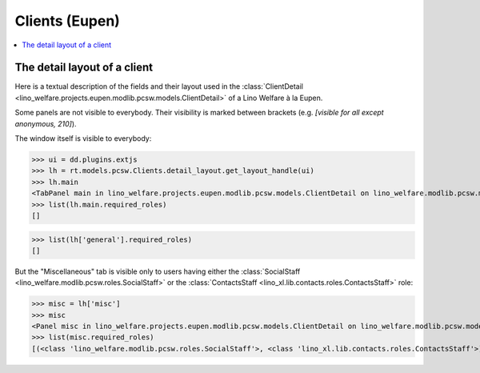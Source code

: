 .. doctest docs/specs/clients_eupen.rst
.. _welfare.specs.clients.eupen:

===============
Clients (Eupen)
===============

..  doctest init:
    >>> import lino
    >>> lino.startup('lino_welfare.projects.eupen.settings.doctests')
    >>> from lino.api.doctest import *

.. contents::
   :depth: 2
   :local:



The detail layout of a client
=============================

Here is a textual description of the fields and their layout used in
the :class:`ClientDetail
<lino_welfare.projects.eupen.modlib.pcsw.models.ClientDetail>` of a
Lino Welfare à la Eupen.

.. lino2rst::
   
    from lino.api.doctest import *
    with translation.override('de'):
      print(py2rst(pcsw.Clients.detail_layout, False))

..
    >>> print(py2rst(pcsw.Clients.detail_layout))
    ... #doctest: +ELLIPSIS +NORMALIZE_WHITESPACE +REPORT_UDIFF -SKIP
    (main) [visible for all]:
    - **Person** (general):
      - (general_1):
        - **None** (overview)
        - (general2):
          - (general2_1): **Geschlecht** (gender), **ID** (id), **TIM-ID** (tim_id)
          - (general2_2): **Vorname** (first_name), **Zwischenname** (middle_name), **Familienname** (last_name)
          - (general2_3): **Geburtsdatum** (birth_date), **Alter** (age), **NR-Nummer** (national_id)
          - (general2_4): **Staatsangehörigkeit** (nationality), **Deklarierter Name** (declared_name)
          - (general2_5): **Zivilstand** (civil_state), **Geburtsland** (birth_country), **Geburtsort** (birth_place)
        - (general3): **Sprache** (language), **E-Mail-Adresse** (email), **Telefon** (phone), **Fax** (fax), **GSM** (gsm)
        - **None** (image)
      - (general_2) [visible for 100 110 120 200 210 220 300 400 410 420 500 510 800 admin 910]:
        - **Termine** (reception.AppointmentsByPartner)
        - **Termin machen mit** (AgentsByClient)
    - **Beziehungen** (contact):
      - (contact_1): **Ähnliche Klienten** (dupable_clients_SimilarClients) [visible for 100 110 120 200 210 220 300 400 410 420 500 510 800 admin 910], **Beziehungen** (humanlinks_LinksByHuman) [visible for 100 110 120 200 210 300 400 410 420 500 510 800 admin 910], **ZDSS** (cbss_relations)
      - (contact_2) [visible for 100 110 120 200 210 300 400 410 420 500 510 800 admin 910]:
        - **Mitgliedschaft in Haushalten** (households_MembersByPerson)
        - **Haushaltszusammensetzung** (households.SiblingsByPerson)
    - **Begleiter** (coaching) [visible for 100 110 120 200 210 220 300 400 410 420 500 510 800 admin 910]:
      - (coaching_1) [visible for 110 120 200 220 300 420 800 admin 910]:
        - (newcomers_left):
          - (newcomers_left_1) [visible for all]: **Workflow** (workflow_buttons), **Identifizierendes Dokument** (id_document)
          - **Vermittler** (broker) [visible for all]
          - **Fachbereich** (faculty) [visible for all]
          - **Ablehnungsgrund** (refusal_reason) [visible for all]
        - **Verfügbare Begleiter** (newcomers.AvailableCoachesByClient)
      - (coaching_2):
        - **Kontakte** (clients.ContactsByClient)
        - **Begleitungen** (coachings.CoachingsByClient)
    - **Hilfen** (aids_tab):
      - (aids_tab_1):
        - (status):
          - (status_1): **Lebt in Belgien seit** (in_belgium_since), **Einwohnerregister** (residence_type), **Gesdos-Nr** (gesdos_id)
          - (status_2): **Interim-Agenturen** (job_agents), **Integrationsphase** (group)
        - (income):
          - (income_1): **Arbeitslosengeld** (income_ag), **Wartegeld** (income_wg)
          - (income_2): **Krankengeld** (income_kg), **Rente** (income_rente)
          - **andere Einkommen** (income_misc)
      - **Bankkonten** (sepa.AccountsByClient) [visible for 100 110 120 200 210 300 400 410 420 500 510 800 admin 910]
      - **Hilfebeschlüsse** (aids.GrantingsByClient) [visible for 100 110 120 200 210 300 400 410 420 500 510 800 admin 910]
    - **Arbeitssuche** (work_tab_1):
      - (suche) [visible for 100 110 120 200 300 400 410 420 admin 910]:
        - **Dispenzen** (pcsw.DispensesByClient)
        - **AG-Sperren** (pcsw.ExclusionsByClient)
      - (papers):
        - (papers_1): **Sucht Arbeit seit** (seeking_since), **Arbeitslos seit** (unemployed_since), **Wartezeit bis** (work_permit_suspended_until)
        - (papers_2): **Braucht Aufenthaltserlaubnis** (needs_residence_permit), **Braucht Arb.Erl.** (needs_work_permit)
        - **Uploads** (uploads_UploadsByClient) [visible for 100 110 120 200 210 300 400 410 420 500 510 800 admin 910]
    - **Lebenslauf** (career) [visible for 100 110 120 420 admin 910]:
      - **Erstellte Lebensläufe** (cvs_emitted) [visible for all]
      - **Studien** (cv.StudiesByPerson)
      - **Ausbildungen** (cv.TrainingsByPerson)
      - **Berufserfahrungen** (cv.ExperiencesByPerson)
    - **Sprachen** (languages) [visible for 100 110 120 200 300 400 410 420 admin 910]:
      - **Sprachkenntnisse** (cv_LanguageKnowledgesByPerson) [visible for 100 110 120 420 admin 910]
      - **Kursanfragen** (xcourses.CourseRequestsByPerson)
    - **Kompetenzen** (competences) [visible for 100 110 120 420 admin 910]:
      - (competences_1) [visible for all]:
        - **Fachkompetenzen** (cv.SkillsByPerson) [visible for 100 110 120 420 admin 910]
        - **Sozialkompetenzen** (cv.SoftSkillsByPerson) [visible for 100 110 120 420 admin 910]
        - **Sonstige Fähigkeiten** (skills)
      - (competences_2) [visible for all]:
        - **Hindernisse** (cv.ObstaclesByPerson) [visible for 100 110 120 420 admin 910]
        - **Sonstige Hindernisse** (obstacles)
    - **Verträge** (contracts) [visible for 100 110 120 200 210 300 400 410 420 admin 910]:
      - **VSEs** (isip.ContractsByClient) [visible for 100 110 120 210 420 admin 910]
      - **Stellenanfragen** (jobs.CandidaturesByPerson)
      - **Art.60§7-Konventionen** (jobs.ContractsByClient)
    - **Historie** (history) [visible for 100 110 120 200 210 300 400 410 420 500 510 800 admin 910]: **Ereignisse/Notizen** (notes_NotesByProject), **Bestehende Auszüge** (excerpts_ExcerptsByProject)
    - **Kalender** (calendar) [visible for 100 110 120 200 210 220 300 400 410 420 500 510 800 admin 910]:
      - **Kalendereinträge** (cal.EntriesByClient)
      - **Aufgaben** (cal.TasksByProject)
    - **Bewegungen** (MovementsByProject) [visible for 500 510 admin 910]
    - **Sonstiges** (misc) [visible for 110 120 210 410 420 800 admin 910]:
      - (misc_1) [visible for all]: **Beruf** (activity), **Zustand** (client_state), **Adelstitel** (noble_condition), **Nicht verfügbar bis** (unavailable_until), **Grund** (unavailable_why)
      - (misc_2) [visible for all]: **Sozialhilfeempfänger** (is_cpas), **Altenheim** (is_senior), **veraltet** (is_obsolete)
      - (misc_3) [visible for all]: **Erstellt** (created), **Bearbeitet** (modified)
      - (misc_4) [visible for all]: **Bemerkungen** (remarks), **Bemerkungen (Sozialsekretariat)** (remarks2)
      - (misc_5) [visible for 100 110 120 200 210 220 300 400 410 420 500 510 800 admin 910]:
        - **Datenprobleme** (checkdata_ProblemsByOwner)
        - **Kontaktperson für** (contacts.RolesByPerson)
    - **ZDSS** (cbss) [visible for 100 110 120 200 210 300 400 410 420 admin 910]:
      - (cbss_1) [visible for all]: **IdentifyPerson-Anfragen** (cbss_identify_person), **ManageAccess-Anfragen** (cbss_manage_access), **Tx25-Anfragen** (cbss_retrieve_ti_groups)
      - **Zusammenfassung ZDSS** (cbss_summary) [visible for all]
    - **Schuldnerberatung** (debts) [visible for 120 300 420 admin 910]:
      - **Ist Hauptpartner in folgenden Budgets:** (debts.BudgetsByPartner)
      - **Ist Akteur in folgenden Budgets:** (debts.ActorsByPartner)
    <BLANKLINE>


Some panels are not visible to everybody. Their visibility is marked
between brackets (e.g. `[visible for all except anonymous, 210]`).

The window itself is visible to everybody:

>>> ui = dd.plugins.extjs
>>> lh = rt.models.pcsw.Clients.detail_layout.get_layout_handle(ui)
>>> lh.main
<TabPanel main in lino_welfare.projects.eupen.modlib.pcsw.models.ClientDetail on lino_welfare.modlib.pcsw.models.Clients>
>>> list(lh.main.required_roles)
[]

>>> list(lh['general'].required_roles)
[]

But the "Miscellaneous" tab is visible only to users having either the
:class:`SocialStaff <lino_welfare.modlib.pcsw.roles.SocialStaff>` or
the :class:`ContactsStaff <lino_xl.lib.contacts.roles.ContactsStaff>`
role:

>>> misc = lh['misc']
>>> misc
<Panel misc in lino_welfare.projects.eupen.modlib.pcsw.models.ClientDetail on lino_welfare.modlib.pcsw.models.Clients>
>>> list(misc.required_roles)
[(<class 'lino_welfare.modlib.pcsw.roles.SocialStaff'>, <class 'lino_xl.lib.contacts.roles.ContactsStaff'>)]



